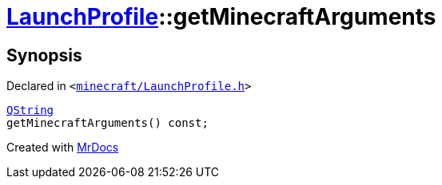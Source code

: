 [#LaunchProfile-getMinecraftArguments]
= xref:LaunchProfile.adoc[LaunchProfile]::getMinecraftArguments
:relfileprefix: ../
:mrdocs:


== Synopsis

Declared in `&lt;https://github.com/PrismLauncher/PrismLauncher/blob/develop/launcher/minecraft/LaunchProfile.h#L74[minecraft&sol;LaunchProfile&period;h]&gt;`

[source,cpp,subs="verbatim,replacements,macros,-callouts"]
----
xref:QString.adoc[QString]
getMinecraftArguments() const;
----



[.small]#Created with https://www.mrdocs.com[MrDocs]#
